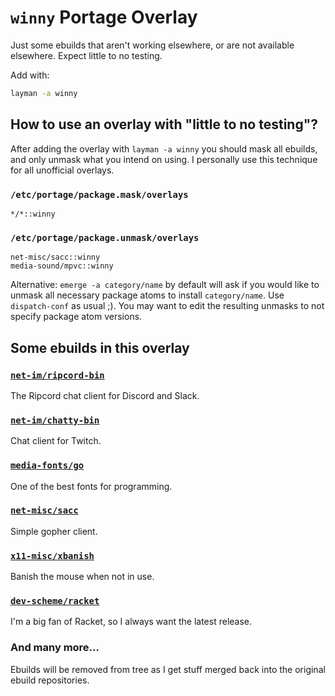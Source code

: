 * =winny= Portage Overlay
  Just some ebuilds that aren't working elsewhere, or are not
  available elsewhere. Expect little to no testing.

  Add with:

  #+BEGIN_SRC sh
  layman -a winny
  #+END_SRC

** How to use an overlay with "little to no testing"?

   After adding the overlay with ~layman -a winny~ you should mask all
   ebuilds, and only unmask what you intend on using. I personally use
   this technique for all unofficial overlays.

*** =/etc/portage/package.mask/overlays=

    #+begin_example
    */*::winny
    #+end_example

*** =/etc/portage/package.unmask/overlays=

    #+begin_example
    net-misc/sacc::winny
    media-sound/mpvc::winny
    #+end_example

    Alternative: ~emerge -a category/name~ by default will ask if you
    would like to unmask all necessary package atoms to install
    =category/name=. Use ~dispatch-conf~ as usual ;). You may want to edit
    the resulting unmasks to not specify package atom versions.


** Some ebuilds in this overlay


*** [[file:net-im/ripcord-bin/][=net-im/ripcord-bin=]]

    The Ripcord chat client for Discord and Slack.

*** [[file:net-im/chatty-bin/][=net-im/chatty-bin=]]

    Chat client for Twitch.

*** [[file:media-fonts/go][=media-fonts/go=]]

    One of the best fonts for programming.

*** [[file:net-misc/sacc/][=net-misc/sacc=]]

    Simple gopher client.

*** [[file:x11-misc/xbanish/][=x11-misc/xbanish=]]

    Banish the mouse when not in use.

*** [[file:dev-scheme/racket/][=dev-scheme/racket=]]

    I'm a big fan of Racket, so I always want the latest release.

*** And many more…

    Ebuilds will be removed from tree as I get stuff merged back into
    the original ebuild repositories.
